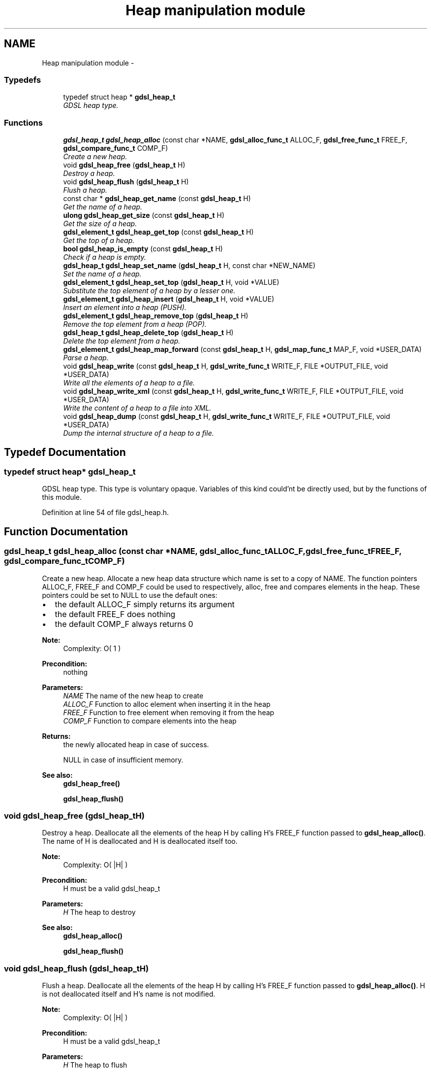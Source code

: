.TH "Heap manipulation module" 3 "Wed Jun 12 2013" "Version 1.7" "gdsl" \" -*- nroff -*-
.ad l
.nh
.SH NAME
Heap manipulation module \- 
.SS "Typedefs"

.in +1c
.ti -1c
.RI "typedef struct heap * \fBgdsl_heap_t\fP"
.br
.RI "\fIGDSL heap type\&. \fP"
.in -1c
.SS "Functions"

.in +1c
.ti -1c
.RI "\fBgdsl_heap_t\fP \fBgdsl_heap_alloc\fP (const char *NAME, \fBgdsl_alloc_func_t\fP ALLOC_F, \fBgdsl_free_func_t\fP FREE_F, \fBgdsl_compare_func_t\fP COMP_F)"
.br
.RI "\fICreate a new heap\&. \fP"
.ti -1c
.RI "void \fBgdsl_heap_free\fP (\fBgdsl_heap_t\fP H)"
.br
.RI "\fIDestroy a heap\&. \fP"
.ti -1c
.RI "void \fBgdsl_heap_flush\fP (\fBgdsl_heap_t\fP H)"
.br
.RI "\fIFlush a heap\&. \fP"
.ti -1c
.RI "const char * \fBgdsl_heap_get_name\fP (const \fBgdsl_heap_t\fP H)"
.br
.RI "\fIGet the name of a heap\&. \fP"
.ti -1c
.RI "\fBulong\fP \fBgdsl_heap_get_size\fP (const \fBgdsl_heap_t\fP H)"
.br
.RI "\fIGet the size of a heap\&. \fP"
.ti -1c
.RI "\fBgdsl_element_t\fP \fBgdsl_heap_get_top\fP (const \fBgdsl_heap_t\fP H)"
.br
.RI "\fIGet the top of a heap\&. \fP"
.ti -1c
.RI "\fBbool\fP \fBgdsl_heap_is_empty\fP (const \fBgdsl_heap_t\fP H)"
.br
.RI "\fICheck if a heap is empty\&. \fP"
.ti -1c
.RI "\fBgdsl_heap_t\fP \fBgdsl_heap_set_name\fP (\fBgdsl_heap_t\fP H, const char *NEW_NAME)"
.br
.RI "\fISet the name of a heap\&. \fP"
.ti -1c
.RI "\fBgdsl_element_t\fP \fBgdsl_heap_set_top\fP (\fBgdsl_heap_t\fP H, void *VALUE)"
.br
.RI "\fISubstitute the top element of a heap by a lesser one\&. \fP"
.ti -1c
.RI "\fBgdsl_element_t\fP \fBgdsl_heap_insert\fP (\fBgdsl_heap_t\fP H, void *VALUE)"
.br
.RI "\fIInsert an element into a heap (PUSH)\&. \fP"
.ti -1c
.RI "\fBgdsl_element_t\fP \fBgdsl_heap_remove_top\fP (\fBgdsl_heap_t\fP H)"
.br
.RI "\fIRemove the top element from a heap (POP)\&. \fP"
.ti -1c
.RI "\fBgdsl_heap_t\fP \fBgdsl_heap_delete_top\fP (\fBgdsl_heap_t\fP H)"
.br
.RI "\fIDelete the top element from a heap\&. \fP"
.ti -1c
.RI "\fBgdsl_element_t\fP \fBgdsl_heap_map_forward\fP (const \fBgdsl_heap_t\fP H, \fBgdsl_map_func_t\fP MAP_F, void *USER_DATA)"
.br
.RI "\fIParse a heap\&. \fP"
.ti -1c
.RI "void \fBgdsl_heap_write\fP (const \fBgdsl_heap_t\fP H, \fBgdsl_write_func_t\fP WRITE_F, FILE *OUTPUT_FILE, void *USER_DATA)"
.br
.RI "\fIWrite all the elements of a heap to a file\&. \fP"
.ti -1c
.RI "void \fBgdsl_heap_write_xml\fP (const \fBgdsl_heap_t\fP H, \fBgdsl_write_func_t\fP WRITE_F, FILE *OUTPUT_FILE, void *USER_DATA)"
.br
.RI "\fIWrite the content of a heap to a file into XML\&. \fP"
.ti -1c
.RI "void \fBgdsl_heap_dump\fP (const \fBgdsl_heap_t\fP H, \fBgdsl_write_func_t\fP WRITE_F, FILE *OUTPUT_FILE, void *USER_DATA)"
.br
.RI "\fIDump the internal structure of a heap to a file\&. \fP"
.in -1c
.SH "Typedef Documentation"
.PP 
.SS "typedef struct heap* \fBgdsl_heap_t\fP"
.PP
GDSL heap type\&. This type is voluntary opaque\&. Variables of this kind could'nt be directly used, but by the functions of this module\&. 
.PP
Definition at line 54 of file gdsl_heap\&.h\&.
.SH "Function Documentation"
.PP 
.SS "\fBgdsl_heap_t\fP \fBgdsl_heap_alloc\fP (const char *NAME, \fBgdsl_alloc_func_t\fPALLOC_F, \fBgdsl_free_func_t\fPFREE_F, \fBgdsl_compare_func_t\fPCOMP_F)"
.PP
Create a new heap\&. Allocate a new heap data structure which name is set to a copy of NAME\&. The function pointers ALLOC_F, FREE_F and COMP_F could be used to respectively, alloc, free and compares elements in the heap\&. These pointers could be set to NULL to use the default ones:
.IP "\(bu" 2
the default ALLOC_F simply returns its argument
.IP "\(bu" 2
the default FREE_F does nothing
.IP "\(bu" 2
the default COMP_F always returns 0
.PP
.PP
\fBNote:\fP
.RS 4
Complexity: O( 1 ) 
.RE
.PP
\fBPrecondition:\fP
.RS 4
nothing 
.RE
.PP
\fBParameters:\fP
.RS 4
\fINAME\fP The name of the new heap to create 
.br
\fIALLOC_F\fP Function to alloc element when inserting it in the heap 
.br
\fIFREE_F\fP Function to free element when removing it from the heap 
.br
\fICOMP_F\fP Function to compare elements into the heap 
.RE
.PP
\fBReturns:\fP
.RS 4
the newly allocated heap in case of success\&. 
.PP
NULL in case of insufficient memory\&. 
.RE
.PP
\fBSee also:\fP
.RS 4
\fBgdsl_heap_free()\fP 
.PP
\fBgdsl_heap_flush()\fP 
.RE
.PP

.SS "void \fBgdsl_heap_free\fP (\fBgdsl_heap_t\fPH)"
.PP
Destroy a heap\&. Deallocate all the elements of the heap H by calling H's FREE_F function passed to \fBgdsl_heap_alloc()\fP\&. The name of H is deallocated and H is deallocated itself too\&.
.PP
\fBNote:\fP
.RS 4
Complexity: O( |H| ) 
.RE
.PP
\fBPrecondition:\fP
.RS 4
H must be a valid gdsl_heap_t 
.RE
.PP
\fBParameters:\fP
.RS 4
\fIH\fP The heap to destroy 
.RE
.PP
\fBSee also:\fP
.RS 4
\fBgdsl_heap_alloc()\fP 
.PP
\fBgdsl_heap_flush()\fP 
.RE
.PP

.SS "void \fBgdsl_heap_flush\fP (\fBgdsl_heap_t\fPH)"
.PP
Flush a heap\&. Deallocate all the elements of the heap H by calling H's FREE_F function passed to \fBgdsl_heap_alloc()\fP\&. H is not deallocated itself and H's name is not modified\&.
.PP
\fBNote:\fP
.RS 4
Complexity: O( |H| ) 
.RE
.PP
\fBPrecondition:\fP
.RS 4
H must be a valid gdsl_heap_t 
.RE
.PP
\fBParameters:\fP
.RS 4
\fIH\fP The heap to flush 
.RE
.PP
\fBSee also:\fP
.RS 4
\fBgdsl_heap_alloc()\fP 
.PP
\fBgdsl_heap_free()\fP 
.RE
.PP

.SS "const char* \fBgdsl_heap_get_name\fP (const \fBgdsl_heap_t\fPH)"
.PP
Get the name of a heap\&. \fBNote:\fP
.RS 4
Complexity: O( 1 ) 
.RE
.PP
\fBPrecondition:\fP
.RS 4
H must be a valid gdsl_heap_t 
.RE
.PP
\fBPostcondition:\fP
.RS 4
The returned string MUST NOT be freed\&. 
.RE
.PP
\fBParameters:\fP
.RS 4
\fIH\fP The heap to get the name from 
.RE
.PP
\fBReturns:\fP
.RS 4
the name of the heap H\&. 
.RE
.PP
\fBSee also:\fP
.RS 4
\fBgdsl_heap_set_name()\fP 
.RE
.PP

.SS "\fBulong\fP \fBgdsl_heap_get_size\fP (const \fBgdsl_heap_t\fPH)"
.PP
Get the size of a heap\&. \fBNote:\fP
.RS 4
Complexity: O( 1 ) 
.RE
.PP
\fBPrecondition:\fP
.RS 4
H must be a valid gdsl_heap_t 
.RE
.PP
\fBParameters:\fP
.RS 4
\fIH\fP The heap to get the size from 
.RE
.PP
\fBReturns:\fP
.RS 4
the number of elements of H (noted |H|)\&. 
.RE
.PP

.SS "\fBgdsl_element_t\fP \fBgdsl_heap_get_top\fP (const \fBgdsl_heap_t\fPH)"
.PP
Get the top of a heap\&. \fBNote:\fP
.RS 4
Complexity: O( 1 ) 
.RE
.PP
\fBPrecondition:\fP
.RS 4
H must be a valid gdsl_heap_t 
.RE
.PP
\fBParameters:\fP
.RS 4
\fIH\fP The heap to get the top from 
.RE
.PP
\fBReturns:\fP
.RS 4
the element contained at the top position of the heap H if H is not empty\&. The returned element is not removed from H\&. 
.PP
NULL if the heap H is empty\&. 
.RE
.PP
\fBSee also:\fP
.RS 4
\fBgdsl_heap_set_top()\fP 
.RE
.PP

.SS "\fBbool\fP \fBgdsl_heap_is_empty\fP (const \fBgdsl_heap_t\fPH)"
.PP
Check if a heap is empty\&. \fBNote:\fP
.RS 4
Complexity: O( 1 ) 
.RE
.PP
\fBPrecondition:\fP
.RS 4
H must be a valid gdsl_heap_t 
.RE
.PP
\fBParameters:\fP
.RS 4
\fIH\fP The heap to check 
.RE
.PP
\fBReturns:\fP
.RS 4
TRUE if the heap H is empty\&. 
.PP
FALSE if the heap H is not empty\&. 
.RE
.PP

.SS "\fBgdsl_heap_t\fP \fBgdsl_heap_set_name\fP (\fBgdsl_heap_t\fPH, const char *NEW_NAME)"
.PP
Set the name of a heap\&. Change the previous name of the heap H to a copy of NEW_NAME\&.
.PP
\fBNote:\fP
.RS 4
Complexity: O( 1 ) 
.RE
.PP
\fBPrecondition:\fP
.RS 4
H must be a valid gdsl_heap_t 
.RE
.PP
\fBParameters:\fP
.RS 4
\fIH\fP The heap to change the name 
.br
\fINEW_NAME\fP The new name of H 
.RE
.PP
\fBReturns:\fP
.RS 4
the modified heap in case of success\&. 
.PP
NULL in case of insufficient memory\&. 
.RE
.PP
\fBSee also:\fP
.RS 4
\fBgdsl_heap_get_name()\fP 
.RE
.PP

.SS "\fBgdsl_element_t\fP \fBgdsl_heap_set_top\fP (\fBgdsl_heap_t\fPH, void *VALUE)"
.PP
Substitute the top element of a heap by a lesser one\&. Try to replace the top element of a heap by a lesser one\&.
.PP
\fBNote:\fP
.RS 4
Complexity: O( log ( |H| ) ) 
.RE
.PP
\fBPrecondition:\fP
.RS 4
H must be a valid gdsl_heap_t 
.RE
.PP
\fBParameters:\fP
.RS 4
\fIH\fP The heap to substitute the top element 
.br
\fIVALUE\fP the value to substitute to the top 
.RE
.PP
\fBReturns:\fP
.RS 4
The old top element value in case VALUE is lesser than all other H elements\&. 
.PP
NULL in case of VALUE is greather or equal to all other H elements\&. 
.RE
.PP
\fBSee also:\fP
.RS 4
\fBgdsl_heap_get_top()\fP 
.RE
.PP

.SS "\fBgdsl_element_t\fP \fBgdsl_heap_insert\fP (\fBgdsl_heap_t\fPH, void *VALUE)"
.PP
Insert an element into a heap (PUSH)\&. Allocate a new element E by calling H's ALLOC_F function on VALUE\&. The element E is then inserted into H at the good position to ensure H is always a heap\&.
.PP
\fBNote:\fP
.RS 4
Complexity: O( log ( |H| ) ) 
.RE
.PP
\fBPrecondition:\fP
.RS 4
H must be a valid gdsl_heap_t 
.RE
.PP
\fBParameters:\fP
.RS 4
\fIH\fP The heap to modify 
.br
\fIVALUE\fP The value used to make the new element to insert into H 
.RE
.PP
\fBReturns:\fP
.RS 4
the inserted element E in case of success\&. 
.PP
NULL in case of insufficient memory\&. 
.RE
.PP
\fBSee also:\fP
.RS 4
\fBgdsl_heap_alloc()\fP 
.PP
gdsl_heap_remove() 
.PP
gdsl_heap_delete() 
.PP
\fBgdsl_heap_get_size()\fP 
.RE
.PP

.SS "\fBgdsl_element_t\fP \fBgdsl_heap_remove_top\fP (\fBgdsl_heap_t\fPH)"
.PP
Remove the top element from a heap (POP)\&. Remove the top element from the heap H\&. The element is removed from H and is also returned\&.
.PP
\fBNote:\fP
.RS 4
Complexity: O( log ( |H| ) ) 
.RE
.PP
\fBPrecondition:\fP
.RS 4
H must be a valid gdsl_heap_t 
.RE
.PP
\fBParameters:\fP
.RS 4
\fIH\fP The heap to modify 
.RE
.PP
\fBReturns:\fP
.RS 4
the removed top element\&. 
.PP
NULL if the heap is empty\&. 
.RE
.PP
\fBSee also:\fP
.RS 4
\fBgdsl_heap_insert()\fP 
.PP
\fBgdsl_heap_delete_top()\fP 
.RE
.PP

.SS "\fBgdsl_heap_t\fP \fBgdsl_heap_delete_top\fP (\fBgdsl_heap_t\fPH)"
.PP
Delete the top element from a heap\&. Remove the top element from the heap H\&. The element is removed from H and is also deallocated using H's FREE_F function passed to \fBgdsl_heap_alloc()\fP, then H is returned\&.
.PP
\fBNote:\fP
.RS 4
Complexity: O( log ( |H| ) ) 
.RE
.PP
\fBPrecondition:\fP
.RS 4
H must be a valid gdsl_heap_t 
.RE
.PP
\fBParameters:\fP
.RS 4
\fIH\fP The heap to modify 
.RE
.PP
\fBReturns:\fP
.RS 4
the modified heap after removal of top element\&. 
.PP
NULL if heap is empty\&. 
.RE
.PP
\fBSee also:\fP
.RS 4
\fBgdsl_heap_insert()\fP 
.PP
\fBgdsl_heap_remove_top()\fP 
.RE
.PP

.SS "\fBgdsl_element_t\fP \fBgdsl_heap_map_forward\fP (const \fBgdsl_heap_t\fPH, \fBgdsl_map_func_t\fPMAP_F, void *USER_DATA)"
.PP
Parse a heap\&. Parse all elements of the heap H\&. The MAP_F function is called on each H's element with USER_DATA argument\&. If MAP_F returns GDSL_MAP_STOP then gdsl_heap_map() stops and returns its last examinated element\&.
.PP
\fBNote:\fP
.RS 4
Complexity: O( |H| ) 
.RE
.PP
\fBPrecondition:\fP
.RS 4
H must be a valid gdsl_heap_t & MAP_F != NULL 
.RE
.PP
\fBParameters:\fP
.RS 4
\fIH\fP The heap to map 
.br
\fIMAP_F\fP The map function\&. 
.br
\fIUSER_DATA\fP User's datas passed to MAP_F 
.RE
.PP
\fBReturns:\fP
.RS 4
the first element for which MAP_F returns GDSL_MAP_STOP\&. 
.PP
NULL when the parsing is done\&. 
.RE
.PP

.SS "void \fBgdsl_heap_write\fP (const \fBgdsl_heap_t\fPH, \fBgdsl_write_func_t\fPWRITE_F, FILE *OUTPUT_FILE, void *USER_DATA)"
.PP
Write all the elements of a heap to a file\&. Write the elements of the heap H to OUTPUT_FILE, using WRITE_F function\&. Additionnal USER_DATA argument could be passed to WRITE_F\&.
.PP
\fBNote:\fP
.RS 4
Complexity: O( |H| ) 
.RE
.PP
\fBPrecondition:\fP
.RS 4
H must be a valid gdsl_heap_t & OUTPUT_FILE != NULL & WRITE_F != NULL 
.RE
.PP
\fBParameters:\fP
.RS 4
\fIH\fP The heap to write\&. 
.br
\fIWRITE_F\fP The write function\&. 
.br
\fIOUTPUT_FILE\fP The file where to write H's elements\&. 
.br
\fIUSER_DATA\fP User's datas passed to WRITE_F\&. 
.RE
.PP
\fBSee also:\fP
.RS 4
\fBgdsl_heap_write_xml()\fP 
.PP
\fBgdsl_heap_dump()\fP 
.RE
.PP

.SS "void \fBgdsl_heap_write_xml\fP (const \fBgdsl_heap_t\fPH, \fBgdsl_write_func_t\fPWRITE_F, FILE *OUTPUT_FILE, void *USER_DATA)"
.PP
Write the content of a heap to a file into XML\&. Write the elements of the heap H to OUTPUT_FILE, into XML language\&. If WRITE_F != NULL, then uses WRITE_F to write H's elements to OUTPUT_FILE\&. Additionnal USER_DATA argument could be passed to WRITE_F\&.
.PP
\fBNote:\fP
.RS 4
Complexity: O( |H| ) 
.RE
.PP
\fBPrecondition:\fP
.RS 4
H must be a valid gdsl_heap_t & OUTPUT_FILE != NULL 
.RE
.PP
\fBParameters:\fP
.RS 4
\fIH\fP The heap to write\&. 
.br
\fIWRITE_F\fP The write function\&. 
.br
\fIOUTPUT_FILE\fP The file where to write H's elements\&. 
.br
\fIUSER_DATA\fP User's datas passed to WRITE_F\&. 
.RE
.PP
\fBSee also:\fP
.RS 4
\fBgdsl_heap_write()\fP 
.PP
\fBgdsl_heap_dump()\fP 
.RE
.PP

.SS "void \fBgdsl_heap_dump\fP (const \fBgdsl_heap_t\fPH, \fBgdsl_write_func_t\fPWRITE_F, FILE *OUTPUT_FILE, void *USER_DATA)"
.PP
Dump the internal structure of a heap to a file\&. Dump the structure of the heap H to OUTPUT_FILE\&. If WRITE_F != NULL, then uses WRITE_F to write H's elements to OUTPUT_FILE\&. Additionnal USER_DATA argument could be passed to WRITE_F\&.
.PP
\fBNote:\fP
.RS 4
Complexity: O( |H| ) 
.RE
.PP
\fBPrecondition:\fP
.RS 4
H must be a valid gdsl_heap_t & OUTPUT_FILE != NULL 
.RE
.PP
\fBParameters:\fP
.RS 4
\fIH\fP The heap to write 
.br
\fIWRITE_F\fP The write function 
.br
\fIOUTPUT_FILE\fP The file where to write H's elements 
.br
\fIUSER_DATA\fP User's datas passed to WRITE_F 
.RE
.PP
\fBSee also:\fP
.RS 4
\fBgdsl_heap_write()\fP 
.PP
\fBgdsl_heap_write_xml()\fP 
.RE
.PP

.SH "Author"
.PP 
Generated automatically by Doxygen for gdsl from the source code\&.
